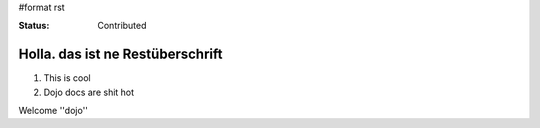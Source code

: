 #format rst

:Status: Contributed

Holla. das ist ne Restüberschrift
=================================


1. This is cool
2. Dojo docs are shit hot

Welcome ''dojo''
